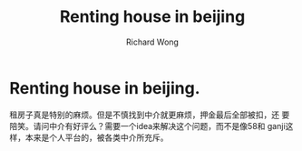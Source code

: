 # -*- mode: org -*-
# Last modified: <2013-04-11 10:59:22 Thursday by richard>
#+STARTUP: showall
#+LaTeX_CLASS: chinese-export
#+TODO: TODO(t) UNDERGOING(u) | DONE(d) CANCELED(c)
#+TITLE:   Renting house in beijing
#+AUTHOR: Richard Wong

* Renting house in beijing.
  租房子真是特别的麻烦。但是不慎找到中介就更麻烦，押金最后全部被扣，还
  要陪笑。请问中介有好评么？需要一个idea来解决这个问题，而不是像58和
  ganji这样，本来是个人平台的，被各类中介所充斥。
